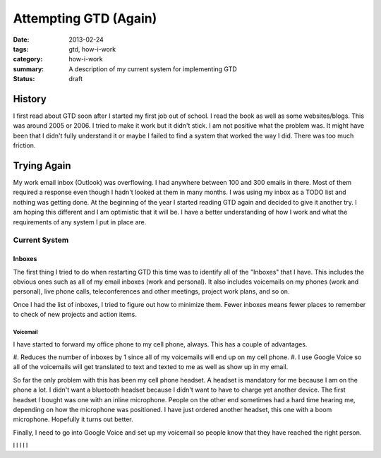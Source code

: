 ======================
Attempting GTD (Again)
======================

:date: 2013-02-24
:tags: gtd, how-i-work
:category: how-i-work
:summary: A description of my current system for implementing GTD
:status: draft

-------
History
-------
I first read about GTD soon after I started my first job out of school.
I read the book as well as some websites/blogs.  This was around 2005 or 2006.
I tried to make it work but it didn't stick.  I am not positive what the 
problem was.  It might have been that I didn't fully understand it or maybe
I failed to find a system that worked the way I did.  There was too much
friction.

------------
Trying Again
------------
My work email inbox (Outlook) was overflowing.  I had anywhere between 100 and
300 emails in there.  Most of them required a response even though I hadn't 
looked at them in many months.  I was using my inbox as a TODO list and nothing
was getting done.  At the beginning of the year I started reading GTD again
and decided to give it another try.  I am hoping this different and I am
optimistic that it will be. I have a better understanding of how I work
and what the requirements of any system I put in place are.

Current System
==============

Inboxes
-------
The first thing I tried to do when restarting GTD this time was to identify all
of the "Inboxes" that I have. This includes the obvious ones such as all of my
email inboxes (work and personal). It also includes voicemails on my phones
(work and personal), live phone calls, teleconferences and other meetings,
project work plans, and so on.  

Once I had the list of inboxes, I tried to figure out how to minimize them.
Fewer inboxes means fewer places to remember to check of new projects and 
action items.

Voicemail
+++++++++
I have started to forward my office phone to my cell phone, always. This has a
couple of advantages.

#. Reduces the number of inboxes by 1 since all of my voicemails will end up on
my cell phone.
#. I use Google Voice so all of the voicemails will get translated to text and
texted to me as well as show up in my email.

So far the only problem with this has been my cell phone headset.  A headset
is mandatory for me because I am on the phone a lot. I didn't want a bluetooth
headset because I didn't want to have to charge yet another device. The first
headset I bought was one with an inline microphone.  People on the other end
sometimes had a hard time hearing me, depending on how the microphone was 
positioned.  I have just ordered another headset, this one with a boom 
microphone.  Hopefully it turns out better.

Finally, I need to go into Google Voice and set up my voicemail so people know
that they have reached the right person.


l
l
l
l
l

